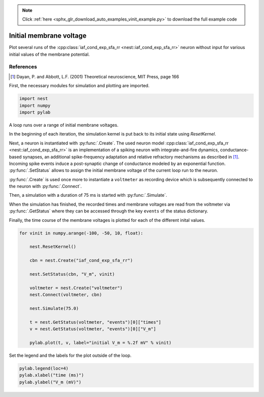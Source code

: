 .. note::
    :class: sphx-glr-download-link-note

    Click :ref:`here <sphx_glr_download_auto_examples_vinit_example.py>` to download the full example code
.. rst-class:: sphx-glr-example-title

.. _sphx_glr_auto_examples_vinit_example.py:

Initial membrane voltage
----------------------------

Plot several runs of the :cpp:class:`iaf_cond_exp_sfa_rr <nest::iaf_cond_exp_sfa_rr>` neuron without input for various
initial values of the membrane potential.

References
~~~~~~~~~~~~

.. [1] Dayan, P. and Abbott, L.F. (2001) Theoretical neuroscience,
       MIT Press, page 166


First, the necessary modules for simulation and plotting are imported.


.. code-block:: default


    import nest
    import numpy
    import pylab


A loop runs over a range of initial membrane voltages.

In the beginning of each iteration, the simulation kernel is put back to
its initial state using `ResetKernel`.

Next, a neuron is instantiated with :py:func:`.Create`. The used neuron model
:cpp:class:`iaf_cond_exp_sfa_rr <nest::iaf_cond_exp_sfa_rr>` is an implementation of a spiking neuron with
integrate-and-fire dynamics, conductance-based synapses, an additional
spike-frequency adaptation and relative refractory mechanisms as described
in [1]_. Incoming spike events induce a post-synaptic change of
conductance  modeled  by an  exponential  function. :py:func:`.SetStatus` allows to
assign the initial membrane voltage of the current loop run to the neuron.

:py:func:`.Create` is used once more to instantiate a ``voltmeter`` as recording device
which is subsequently connected to the neuron with :py:func:`.Connect`.

Then, a simulation with a duration of 75 ms is started with :py:func:`.Simulate`.

When the simulation has finished, the recorded times and membrane voltages
are read from the voltmeter via :py:func:`.GetStatus` where they can be accessed
through the key ``events`` of the status dictionary.

Finally, the time course of the membrane voltages is plotted for each of
the different inital values.


.. code-block:: default


    for vinit in numpy.arange(-100, -50, 10, float):

        nest.ResetKernel()

        cbn = nest.Create("iaf_cond_exp_sfa_rr")

        nest.SetStatus(cbn, "V_m", vinit)

        voltmeter = nest.Create("voltmeter")
        nest.Connect(voltmeter, cbn)

        nest.Simulate(75.0)

        t = nest.GetStatus(voltmeter, "events")[0]["times"]
        v = nest.GetStatus(voltmeter, "events")[0]["V_m"]

        pylab.plot(t, v, label="initial V_m = %.2f mV" % vinit)


Set the legend and the labels for the plot outside of the loop.


.. code-block:: default


    pylab.legend(loc=4)
    pylab.xlabel("time (ms)")
    pylab.ylabel("V_m (mV)")


.. rst-class:: sphx-glr-timing

   **Total running time of the script:** ( 0 minutes  0.000 seconds)


.. _sphx_glr_download_auto_examples_vinit_example.py:


.. only :: html

 .. container:: sphx-glr-footer
    :class: sphx-glr-footer-example



  .. container:: sphx-glr-download

     :download:`Download Python source code: vinit_example.py <vinit_example.py>`



  .. container:: sphx-glr-download

     :download:`Download Jupyter notebook: vinit_example.ipynb <vinit_example.ipynb>`


.. only:: html

 .. rst-class:: sphx-glr-signature

    `Gallery generated by Sphinx-Gallery <https://sphinx-gallery.github.io>`_
